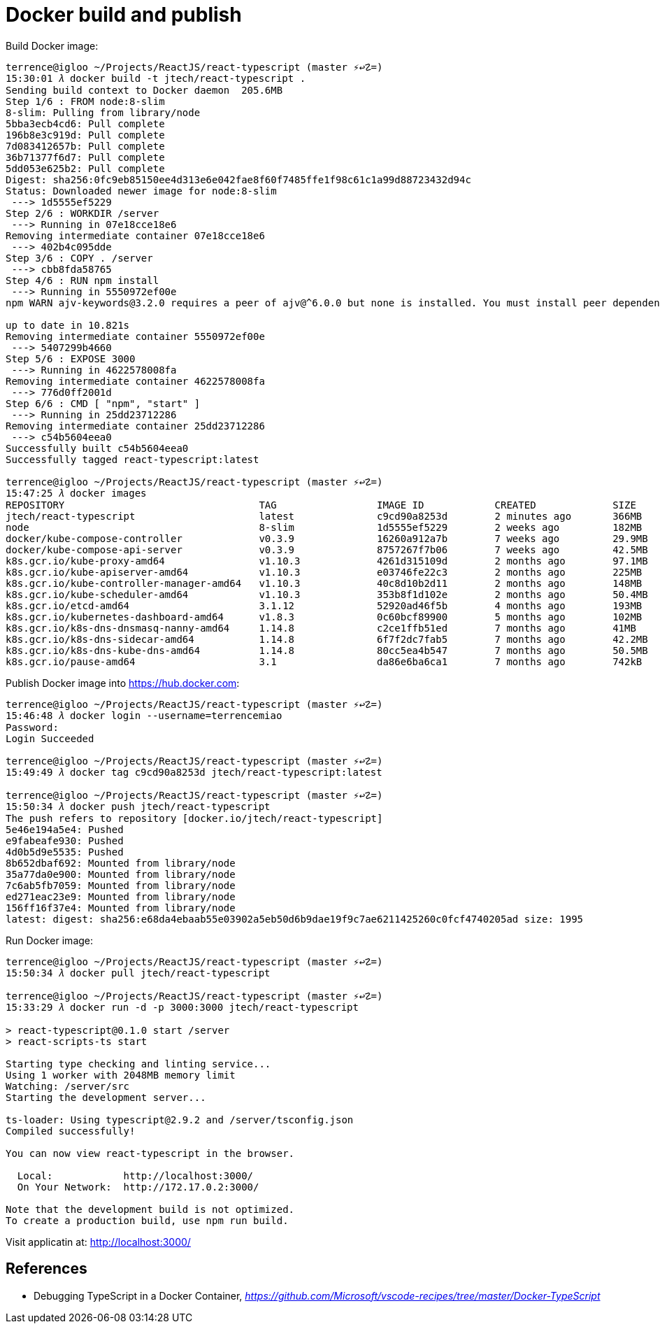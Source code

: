 Docker build and publish
========================

Build Docker image:

``` Bash
terrence@igloo ~/Projects/ReactJS/react-typescript (master ⚡↩☡=)
15:30:01 𝜆 docker build -t jtech/react-typescript .
Sending build context to Docker daemon  205.6MB
Step 1/6 : FROM node:8-slim
8-slim: Pulling from library/node
5bba3ecb4cd6: Pull complete
196b8e3c919d: Pull complete
7d083412657b: Pull complete
36b71377f6d7: Pull complete
5dd053e625b2: Pull complete
Digest: sha256:0fc9eb85150ee4d313e6e042fae8f60f7485ffe1f98c61c1a99d88723432d94c
Status: Downloaded newer image for node:8-slim
 ---> 1d5555ef5229
Step 2/6 : WORKDIR /server
 ---> Running in 07e18cce18e6
Removing intermediate container 07e18cce18e6
 ---> 402b4c095dde
Step 3/6 : COPY . /server
 ---> cbb8fda58765
Step 4/6 : RUN npm install
 ---> Running in 5550972ef00e
npm WARN ajv-keywords@3.2.0 requires a peer of ajv@^6.0.0 but none is installed. You must install peer dependencies yourself.

up to date in 10.821s
Removing intermediate container 5550972ef00e
 ---> 5407299b4660
Step 5/6 : EXPOSE 3000
 ---> Running in 4622578008fa
Removing intermediate container 4622578008fa
 ---> 776d0ff2001d
Step 6/6 : CMD [ "npm", "start" ]
 ---> Running in 25dd23712286
Removing intermediate container 25dd23712286
 ---> c54b5604eea0
Successfully built c54b5604eea0
Successfully tagged react-typescript:latest

terrence@igloo ~/Projects/ReactJS/react-typescript (master ⚡↩☡=)
15:47:25 𝜆 docker images
REPOSITORY                                 TAG                 IMAGE ID            CREATED             SIZE
jtech/react-typescript                     latest              c9cd90a8253d        2 minutes ago       366MB
node                                       8-slim              1d5555ef5229        2 weeks ago         182MB
docker/kube-compose-controller             v0.3.9              16260a912a7b        7 weeks ago         29.9MB
docker/kube-compose-api-server             v0.3.9              8757267f7b06        7 weeks ago         42.5MB
k8s.gcr.io/kube-proxy-amd64                v1.10.3             4261d315109d        2 months ago        97.1MB
k8s.gcr.io/kube-apiserver-amd64            v1.10.3             e03746fe22c3        2 months ago        225MB
k8s.gcr.io/kube-controller-manager-amd64   v1.10.3             40c8d10b2d11        2 months ago        148MB
k8s.gcr.io/kube-scheduler-amd64            v1.10.3             353b8f1d102e        2 months ago        50.4MB
k8s.gcr.io/etcd-amd64                      3.1.12              52920ad46f5b        4 months ago        193MB
k8s.gcr.io/kubernetes-dashboard-amd64      v1.8.3              0c60bcf89900        5 months ago        102MB
k8s.gcr.io/k8s-dns-dnsmasq-nanny-amd64     1.14.8              c2ce1ffb51ed        7 months ago        41MB
k8s.gcr.io/k8s-dns-sidecar-amd64           1.14.8              6f7f2dc7fab5        7 months ago        42.2MB
k8s.gcr.io/k8s-dns-kube-dns-amd64          1.14.8              80cc5ea4b547        7 months ago        50.5MB
k8s.gcr.io/pause-amd64                     3.1                 da86e6ba6ca1        7 months ago        742kB
```

Publish Docker image into https://hub.docker.com:

``` Bash
terrence@igloo ~/Projects/ReactJS/react-typescript (master ⚡↩☡=)
15:46:48 𝜆 docker login --username=terrencemiao
Password:
Login Succeeded

terrence@igloo ~/Projects/ReactJS/react-typescript (master ⚡↩☡=)
15:49:49 𝜆 docker tag c9cd90a8253d jtech/react-typescript:latest

terrence@igloo ~/Projects/ReactJS/react-typescript (master ⚡↩☡=)
15:50:34 𝜆 docker push jtech/react-typescript
The push refers to repository [docker.io/jtech/react-typescript]
5e46e194a5e4: Pushed
e9fabeafe930: Pushed
4d0b5d9e5535: Pushed
8b652dbaf692: Mounted from library/node
35a77da0e900: Mounted from library/node
7c6ab5fb7059: Mounted from library/node
ed271eac23e9: Mounted from library/node
156ff16f37e4: Mounted from library/node
latest: digest: sha256:e68da4ebaab55e03902a5eb50d6b9dae19f9c7ae6211425260c0fcf4740205ad size: 1995
```

Run Docker image:

```
terrence@igloo ~/Projects/ReactJS/react-typescript (master ⚡↩☡=)
15:50:34 𝜆 docker pull jtech/react-typescript

terrence@igloo ~/Projects/ReactJS/react-typescript (master ⚡↩☡=)
15:33:29 𝜆 docker run -d -p 3000:3000 jtech/react-typescript

> react-typescript@0.1.0 start /server
> react-scripts-ts start

Starting type checking and linting service...
Using 1 worker with 2048MB memory limit
Watching: /server/src
Starting the development server...

ts-loader: Using typescript@2.9.2 and /server/tsconfig.json
Compiled successfully!

You can now view react-typescript in the browser.

  Local:            http://localhost:3000/
  On Your Network:  http://172.17.0.2:3000/

Note that the development build is not optimized.
To create a production build, use npm run build.
```

Visit applicatin at: http://localhost:3000/


References
----------

- Debugging TypeScript in a Docker Container, _https://github.com/Microsoft/vscode-recipes/tree/master/Docker-TypeScript_
